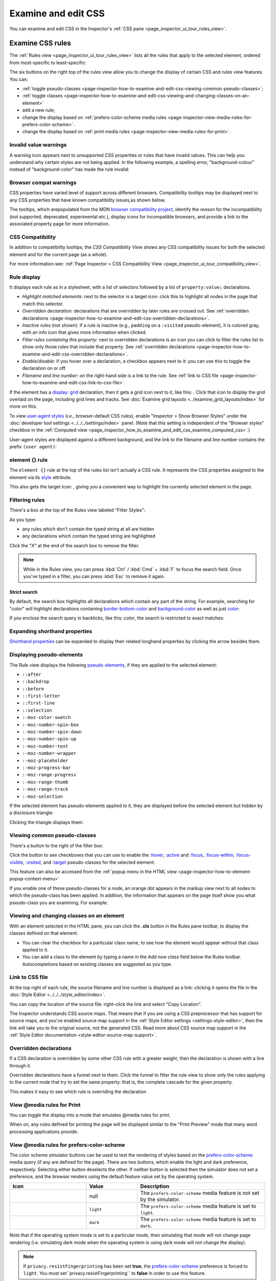 ====================
Examine and edit CSS
====================

You can examine and edit CSS in the Inspector's :ref:`CSS pane <page_inspector_ui_tour_rules_view>`.


.. _page-inspector-how-to-examine-and-edit-css-examine-css-rules:

Examine CSS rules
*****************

The :ref:`Rules view <page_inspector_ui_tour_rules_view>` lists all the rules that apply to the selected element, ordered from most-specific to least-specific:

.. image:: rules_view_ff_87.png
  :alt: Rules view panel as of Firefox 87
  :class: border


The six buttons on the right top of the rules view allow you to change the display of certain CSS and rules view features. You can:


- :ref:`toggle pseudo-classes <page-inspector-how-to-examine-and-edit-css-viewing-common-pseudo-classes>`;
- :ref:`toggle classes <page-inspector-how-to-examine-and-edit-css-viewing-and-changing-classes-on-an-element>`
- add a new rule;
- change the display based on :ref:`prefers-color-scheme media rules <page-inspector-view-media-rules-for-prefers-color-scheme>`.
- change the display based on :ref:`print media rules <page-inspector-view-media-rules-for-print>`.

.. image:: rules_view_buttons_fx_72.png
  :alt: Toolbar buttons of the Rules view, as of Fx 72
  :class: center


Invalid value warnings
----------------------

A warning icon appears next to unsupported CSS properties or rules that have invalid values. This can help you understand why certain styles are not being applied. In the following example, a spelling error, "background-colour" instead of "background-color" has made the rule invalid:

.. image:: invalid_property.png
  :class: border


Browser compat warnings
-----------------------

CSS properties have varied level of support across different browsers. Compatibility tooltips may be displayed next to any CSS properties that have known compatibility issues,as shown below.

.. image:: firefox_compatibility_tootips.jpg
  :alt: Tooltip displayed next to CSS element. Hover to find out browsers with compatibility issues.
  :class: center


The tooltips, which arepopulated from the MDN `browser compatibility project <https://github.com/mdn/browser-compat-data>`_, identify the *reason* for the incompatibility (not supported, deprecated, experimental etc.), display icons for incompatible browsers, and provide a link to the associated property page for more information.


CSS Compatibility
-----------------

In addition to compatibility tooltips, the *CSS Compatibility View* shows any CSS compatibility issues for both the selected element and for the current page (as a whole).

.. image:: compat_view.png
  :alt: Screenshot of the Compatibility view
  :class: center


For more information see: :ref:`Page Inspector > CSS Compatibility View <page_inspector_ui_tour_compatibility_view>`.


Rule display
------------

It displays each rule as in a stylesheet, with a list of selectors followed by a list of ``property:value;`` declarations.

.. image:: rules_pane.png
  :class: center


- *Highlight matched elements*: next to the selector is a target icon: click this to highlight all nodes in the page that match this selector.
- *Overridden declaration*: declarations that are overridden by later rules are crossed out. See :ref:`overridden declarations <page-inspector-how-to-examine-and-edit-css-overridden-declarations>`.
- *Inactive rules* (not shown): if a rule is inactive (e.g., ``padding`` on a ``:visited`` pseudo-element), it is colored gray, with an info icon that gives more information when clicked.
- *Filter rules containing this property*: next to overridden declarations is an icon you can click to filter the rules list to show only those rules that include that property. See :ref:`overridden declarations <page-inspector-how-to-examine-and-edit-css-overridden-declarations>`.
- *Enable/disable*: if you hover over a declaration, a checkbox appears next to it: you can use this to toggle the declaration on or off.
- *Filename and line number*: on the right-hand side is a link to the rule. See :ref:`link to CSS file <page-inspector-how-to-examine-and-edit-css-link-to-css-file>`.


.. |image1| image:: screen_shot_2016-12-16_at_10.51.15_am.png
  :width: 20

If the element has a `display: grid <https://developer.mozilla.org/en-US/docs/Web/CSS/display>`_ declaration, then it gets a grid icon next to it, like this: |image1|. Click that icon to display the grid overlaid on the page, including grid lines and tracks. See :doc:`Examine grid layouts <../examine_grid_layouts/index>` for more on this.

To view `user-agent styles <https://developer.mozilla.org/en-US/docs/Web/CSS/Cascade>`_ (*i.e.,* browser-default CSS rules), enable "Inspector > Show Browser Styles" under the :doc:`developer tool settings <../../../settings/index>` panel. (Note that this setting is independent of the "Browser styles" checkbox in the :ref:`Computed view <page_inspector_how_to_examine_and_edit_css_examine_computed_css>`.)

User-agent styles are displayed against a different background, and the link to the filename and line number contains the prefix ``(user agent)``:

.. image:: user-agent_css.png
  :class: border


.. _page_inspector_how_to_examine_and_edit_css_element_rule:

element {} rule
---------------

The ``element {}`` rule at the top of the rules list isn't actually a CSS rule. It represents the CSS properties assigned to the element via its `style <https://developer.mozilla.org/en-US/docs/Web/HTML/Global_attributes#attr-style>`_ attribute.

.. |image2| image:: target-icon.png
  :width: 20

This also gets the target icon: |image2|, giving you a convenient way to highlight the currently selected element in the page.


Filtering rules
---------------

There's a box at the top of the Rules view labeled "Filter Styles":

.. image:: filter_rules.png
  :class: border

As you type:

- any rules which don't contain the typed string at all are hidden
- any declarations which contain the typed string are highlighted

.. image:: filtered_rules.png
  :class: border

Click the "X" at the end of the search box to remove the filter.

.. note::
  While in the Rules view, you can press :kbd:`Ctrl` / :kbd:`Cmd` + :kbd:`F` to focus the search field. Once you've typed in a filter, you can press :kbd:`Esc` to remove it again.


.. raw:: html

  <iframe width="560" height="315" src="https://www.youtube.com/embed/9w8vDIWqnAE" title="YouTube video player" frameborder="0" allow="accelerometer; autoplay; clipboard-write; encrypted-media; gyroscope; picture-in-picture" allowfullscreen></iframe>
  <br/>
  <br/>

Strict search
~~~~~~~~~~~~~

By default, the search box highlights all declarations which contain any part of the string. For example, searching for "color" will highlight declarations containing `border-bottom-color <https://developer.mozilla.org/en-US/docs/Web/CSS/border-bottom-color>`_ and `background-color <https://developer.mozilla.org/en-US/docs/Web/CSS/background-color>`_ as well as just `color <https://developer.mozilla.org/en-US/docs/Web/CSS/color>`_:

.. image:: filter_rules_2.png
  :class: border

If you enclose the search query in backticks, like this: `color`, the search is restricted to exact matches:

.. image:: filter_rules_2_strict.png
  :class: border


Expanding shorthand properties
------------------------------

`Shorthand properties <https://developer.mozilla.org/en-US/docs/Web/CSS/Shorthand_properties>`_ can be expanded to display their related longhand properties by clicking the arrow besides them.


Displaying pseudo-elements
--------------------------

The Rule view displays the following `pseudo-elements <https://developer.mozilla.org/en-US/docs/Web/CSS/Pseudo-elements>`_, if they are applied to the selected element:

- ``::after``
- ``::backdrop``
- ``::before``
- ``::first-letter``
- ``::first-line``
- ``::selection``
- ``:-moz-color-swatch``
- ``:-moz-number-spin-box``
- ``:-moz-number-spin-down``
- ``:-moz-number-spin-up``
- ``:-moz-number-text``
- ``:-moz-number-wrapper``
- ``:-moz-placeholder``
- ``:-moz-progress-bar``
- ``:-moz-range-progress``
- ``:-moz-range-thumb``
- ``:-moz-range-track``
- ``:-moz-selection``

If the selected element has pseudo-elements applied to it, they are displayed before the selected element but hidden by a disclosure triangle:

.. image:: pseudo-elements.png
  :class: border


Clicking the triangle displays them:

.. image:: pseudo-elements_displayed.png
  :class: border


.. _page-inspector-how-to-examine-and-edit-css-viewing-common-pseudo-classes:

Viewing common pseudo-classes
-----------------------------

There's a button to the right of the filter box:

.. image:: show_pseudo_classes.png
  :class: border


Click the button to see checkboxes that you can use to enable the `:hover <https://developer.mozilla.org/en-US/docs/Web/CSS/:hover>`_, `:active <https://developer.mozilla.org/en-US/docs/Web/CSS/:active>`_ and `:focus <https://developer.mozilla.org/en-US/docs/Web/CSS/:focus>`_, `:focus-within <https://developer.mozilla.org/en-US/docs/Web/CSS/:focus-within>`_, `:focus-visible <https://developer.mozilla.org/en-US/docs/Web/CSS/:focus-visible>`_, `:visited <https://developer.mozilla.org/en-US/docs/Web/CSS/:visited>`_, and `:target <https://developer.mozilla.org/en-US/docs/Web/CSS/:target>`_ pseudo-classes for the selected element:


.. image:: show_pseudo_classes_hover.png
  :class: border

This feature can also be accessed from the :ref:`popup menu in the HTML view <page-inspector-how-to-element-popup-context-menu>`

If you enable one of these pseudo-classes for a node, an orange dot appears in the markup view next to all nodes to which the pseudo-class has been applied. In addition, the information that appears on the page itself show you what pseudo-class you are examining. For example:

.. image:: hover_indicators.png
  :class: border


.. _page-inspector-how-to-examine-and-edit-css-viewing-and-changing-classes-on-an-element:

Viewing and changing classes on an element
------------------------------------------

With an element selected in the HTML pane, you can click the **.cls** button in the Rules pane toolbar, to display the classes defined on that element.


- You can clear the checkbox for a particular class name, to see how the element would appear without that class applied to it.
- You can add a class to the element by typing a name in the *Add new class* field below the Rules toolbar. Autocompletions based on existing classes are suggested as you type.


.. _page-inspector-how-to-examine-and-edit-css-link-to-css-file:

Link to CSS file
----------------

At the top right of each rule, the source filename and line number is displayed as a link: clicking it opens the file in the :doc:`Style Editor <../../../style_editor/index>`.

You can copy the location of the source file: right-click the link and select "Copy Location".

The Inspector understands CSS source maps. That means that if you are using a CSS preprocessor that has support for source maps, and you've enabled source map support in the :ref:`Style Editor settings <settings-style-editor>`, then the link will take you to the original source, not the generated CSS. Read more about CSS source map support in the :ref:`Style Editor documentation <style-editor-source-map-support>`.


.. _page-inspector-how-to-examine-and-edit-css-overridden-declarations:

Overridden declarations
-----------------------

If a CSS declaration is overridden by some other CSS rule with a greater weight, then the declaration is shown with a line through it.

Overridden declarations have a funnel next to them. Click the funnel to filter the rule view to show only the rules applying to the current node that try to set the same property: that is, the complete cascade for the given property.

This makes it easy to see which rule is overriding the declaration


.. _page-inspector-view-media-rules-for-print:

View @media rules for Print
---------------------------

You can toggle the display into a mode that emulates @media rules for print.

.. raw:: html

  <iframe width="560" height="315" src="https://www.youtube.com/embed/AEmq9hNDOGU" title="YouTube video player" frameborder="0" allow="accelerometer; autoplay; clipboard-write; encrypted-media; gyroscope; picture-in-picture" allowfullscreen></iframe>
  <br/>
  <br/>


When on, any rules defined for printing the page will be displayed similar to the "Print Preview" mode that many word processing applications provide.


.. _page-inspector-view-media-rules-for-prefers-color-scheme:

View @media rules for prefers-color-scheme
------------------------------------------

The color scheme simulator buttons can be used to test the rendering of styles based on the `prefers-color-scheme <https://developer.mozilla.org/en-US/docs/Web/CSS/@media/prefers-color-scheme>`_ media query (if any are defined for the page). There are two buttons, which enable the light and dark preference, respectively. Selecting either button deselects the other. If neither button is selected then the simulator does not set a preference, and the browser renders using the default feature value set by the operating system.


.. |image3| image:: color_scheme_null.png
  :class: border

.. |image4| image:: color_scheme_light.png
  :class: border

.. |image5| image:: color_scheme_dark.png
  :class: border


.. list-table::
  :widths: 30 20 50
  :header-rows: 1

  * - Icon
    - Value
    - Description

  * - |image3|
    - null
    - The ``prefers-color-scheme`` media feature is not set by the simulator.


  * - |image4|
    - ``light``
    - The ``prefers-color-scheme`` media feature is set to ``light``.

  * - |image5|
    - ``dark``
    - The ``prefers-color-scheme`` media feature is set to ``dark``.


Note that if the operating system mode is set to a particular mode, then simulating that mode will not change page rendering (i.e. simulating dark mode when the operating system is using dark mode will not change the display).

.. note::
  If ``privacy.resistFingerprinting`` has been set **true**, the `prefers-color-scheme <https://developer.mozilla.org/en-US/docs/Web/CSS/@media/prefers-color-scheme>`_ preference is forced to ``light``. You must set``privacy.resistFingerprinting`` to **false** in order to use this feature.


.. _page_inspector_how_to_examine_and_edit_css_examine_computed_css:

Examine computed CSS
********************

To see the complete computed CSS for the selected element, select the :ref:`Computed panel <page_inspector_ui_tour_computed_view>` in the righthand pane.This panel shows the calculated value that each CSS property has for the selected element. (This calculated value is exactly the same as what `getComputedStyle <https://developer.mozilla.org/en-US/docs/Web/API/Window/getComputedStyle>`_ would return.)

.. image:: computed_css.png
  :class: border


You can :kbd:`Tab` through the stylesto select them, and you can find more information about each property— pressing :kbd:`F1` on a selected property will open up its MDN reference page.

Clicking the arrow next to the property name (or pressing :kbd:`Enter` or :kbd:`Space` while it is selected) shows the rule that set this value, along with a link to the source filename and line number:

.. image:: computed_css_details.png
  :class: border


By default, this view only shows values that have been explicitly set by the page: to see all values, click the "Browser styles" box. You can :kbd:`Tab` through the filenames/line numbers; pressing :kbd:`Enter`/:kbd:`Return` will open up the relevant file at that point in the :doc:`Style Editor <../../../style_editor/index>`.

Typing in the search box performs a live filtering of the list, so, for example, if you just want to see font-related settings, you can type "font" in the search box, and only properties with "font" in the name will be listed. You can also search for the values of properties: to find the rule responsible for setting the font to "Lucida Grande", type that in the search box.

.. note::
  While in the Computed view, you can press :kbd:`Ctrl` / :kbd:`Cmd` + :kbd:`F` to focus the search field. Once you've typed in a filter, you can press :kbd:`Esc` to remove it again.


Edit rules
**********

If you click on a declaration or a selector in the Rules view you can edit it and see the results immediately. You can also :kbd:`Tab` through the different existing properties and values, and start editing them by pressing :kbd:`Enter` or :kbd:`Space`. To add a new declaration to a rule, click on the last line of the rule (the line occupied by the closing brace).

As you start typing a property name, you'll see a list of autocomplete suggestions. Press:kbd:`Tab` to accept the current suggestion or :kbd:`Up` and :kbd:`Down` to move through the list. The default choice is the most common property that starts with the letters you've typed. For example, here the user has typed "c" and the default choice is "color":

.. image:: edit_rule_autocomplete.png
  :class: border


If you enter an invalid value for a property when editing it, or an unknown property name, a yellow alert icon appears besides the declaration.

Edits that you make in the Rules view are reflected in the :doc:`Style Editor <../../../style_editor/index>`, and vice versa. Any changes you make are temporary: reloading the page will restore the original styling.

While you're editing CSS, the context menu you'll see is the normal one for working with editable text:

.. image:: editable-context-menu.png
  :class: center


CSS variable autocompletion
---------------------------

`CSS variable names <https://developer.mozilla.org/en-US/docs/Web/CSS/Using_CSS_custom_properties>`_ will auto-complete depending on the variables defined in the CSS. If you enter ``var(`` into a property value and then type a dash (``-``), any variables you have declared in your CSS will then appear in an autocomplete list, which shows a color swatch so you can see exactly what color each variable choice is storing (`bug 1451211 <https://bugzilla.mozilla.org/show_bug.cgi?id=1451211>`_)

.. image:: edit_rule_var_autocomplete.png
  :class: border


In addition, hovering over a CSS variable name brings up a tooltip showing what color value is stored in that variable `bug 1431949 <https://bugzilla.mozilla.org/show_bug.cgi?id=1431949>`_.

.. image:: var_value.png
  :class: border


Editing keyboard shortcuts
--------------------------

You can use the arrow and page up/down keys (along with others) to increase/decrease numeric rules while editing:


- The :kbd:`Up` arrow increments values by 1 — for example, "1px" changes to "2px".
- :kbd:`Shift` + :kbd:`Up`/:kbd:`Down` increments or decrements values by 10.
- :kbd:`Ctrl` + :kbd:`Up`/:kbd:`Down` (on Linux and Windows) or :kbd:`Alt` + :kbd:`Up`/:kbd:`Down` (on Mac) increments or decrements values by 0.1.
- :kbd:`Shift` + :kbd:`Page up`/:kbd:`Page down` increments or decrements values by 100.


Track changes
-------------

When you are editing the rules in the rules view, you can see the changes you have made in the Changes pane.

.. image:: track_changes.png
  :class: border


.. note::
  You can view changes made to the rules view only. If you edit the CSS using the Style Editor, the changes will not be shown in the changes pane.

  Also remember, as noted above, that changes you make to the CSS rules are temporary and will be reset if you reload the page.


If you are satisfied with the changes you have made, you can copy the new settings to page the edited rule into your stylesheet. Right-click on the changes panel and select **Copy Rule** from the context menu.

.. image:: save_changes_panel.png
  :class: border


The Copy Rule command copies the entire element, class, or id definition, including any unchanged rules and the rules that describe your changes. For example, copying the changes in the preceding image, you get the following:

.. code-block:: css

  .text-content p {
    box-sizing:border-box;
    max-width:24rem;
    text-decoration: underline;
    color: cadetblue;
    font-weight: bold;
  }


.. _page_inspector_how_to_examine_and_edit_css_add_rules:

Add rules
*********

You can add new rules in the Rules view. Just right-click to show the context menu and select "Add rule". This will add a new CSS rule whose selector matches the currently selected node.

.. image:: add_new_rule.png
  :class: border


There's also a button that enables you to do the same thing:

.. image:: rules_panel.png
  :class: border


Copy rules
**********

To copy rules, and pieces of rules, use one of the following context menu items in the Rules view:


- Copy Rule
- Copy Selector
- Copy Property Declaration
- Copy Property Name
- Copy Property Value

.. image:: rules_context_menu.png
  :class: center


See also
********

- Complete list of Page Inspector :ref:`Keyboard shortcuts <keyboard-shortcuts-page-inspector>`.
- The Inspector also includes a number of specialized tools for working with particular CSS features, such as colors, fonts, and animations. To read about these see the list of :doc:`how to guides <../../index>`.
